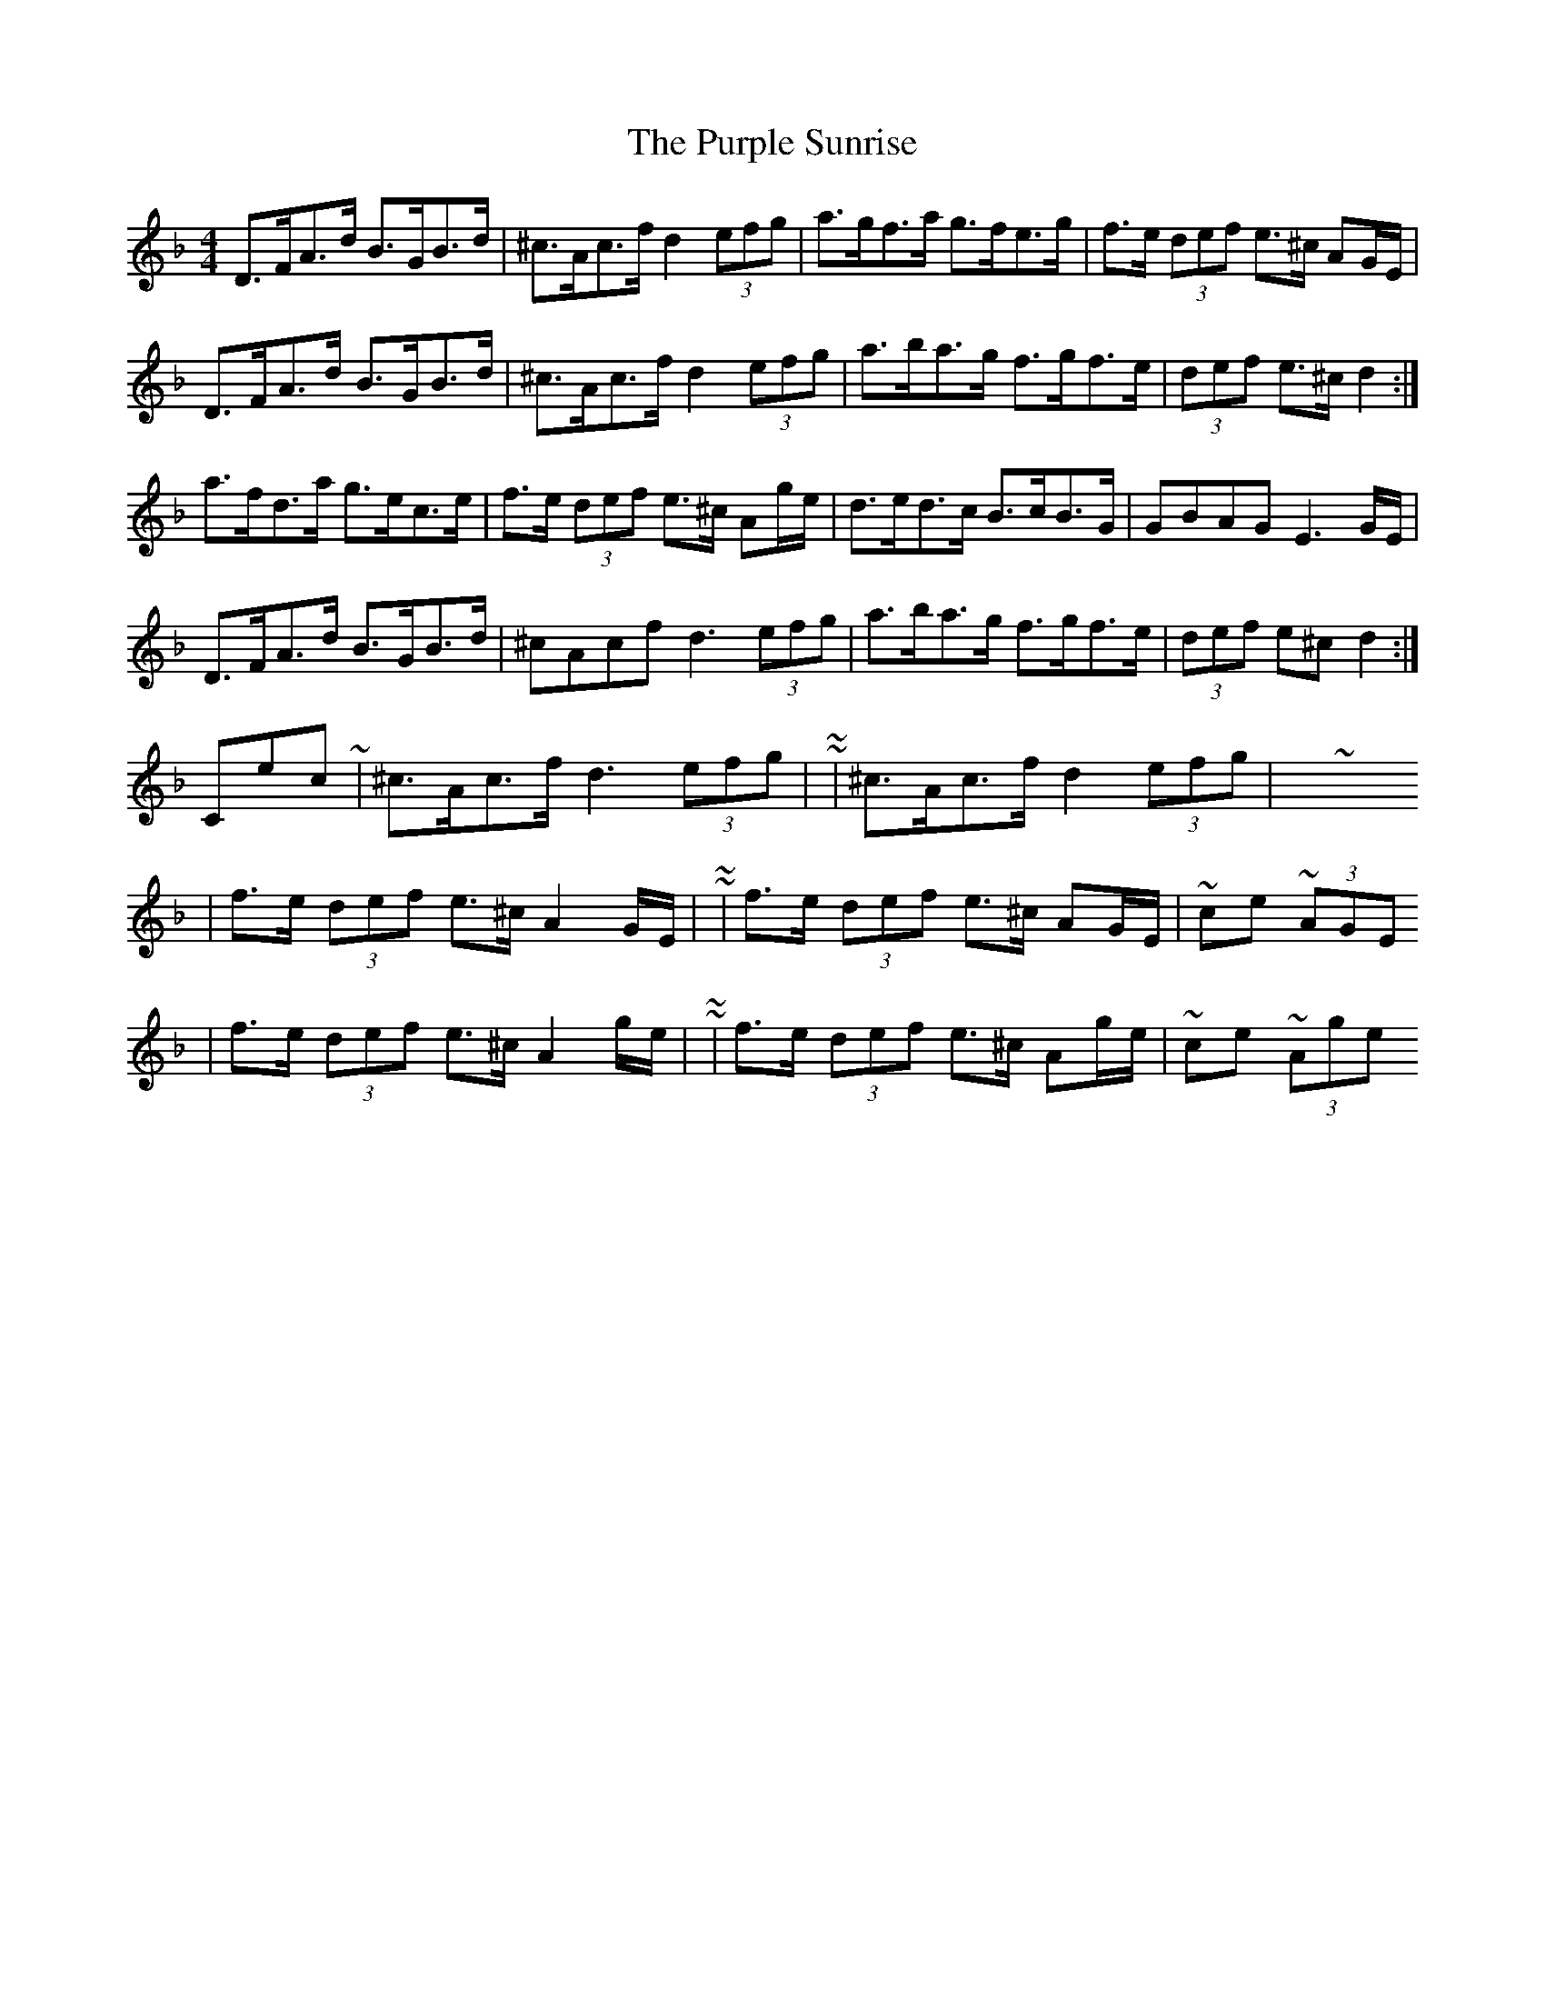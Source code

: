 X: 2
T: Purple Sunrise, The
Z: ceolachan
S: https://thesession.org/tunes/10634#setting20448
R: hornpipe
M: 4/4
L: 1/8
K: Dmin
D>FA>d B>GB>d | ^c>Ac>f d2 (3efg | a>gf>a g>fe>g | f>e (3def e>^c AG/E/ |D>FA>d B>GB>d | ^c>Ac>f d2 (3efg | a>ba>g f>gf>e | (3def e>^c d2 :|a>fd>a g>ec>e | f>e (3def e>^c Ag/e/ | d>ed>c B>cB>G | GBAG E3 G/E/ |D>FA>d B>GB>d | ^cAcf d3 (3efg | a>ba>g f>gf>e | (3def e^c d2 :|Corrections ~ | ^c>Ac>f d3 (3efg | ~ to ~ | ^c>Ac>f d2 (3efg | ~ 3 Xs| f>e (3def e>^c A2 G/E/ | ~ to ~ | f>e (3def e>^c AG/E/ | ~ once ~ or (3AGE| f>e (3def e>^c A2 g/e/ | ~ to ~ | f>e (3def e>^c Ag/e/ | ~ once ~ or (3Age
